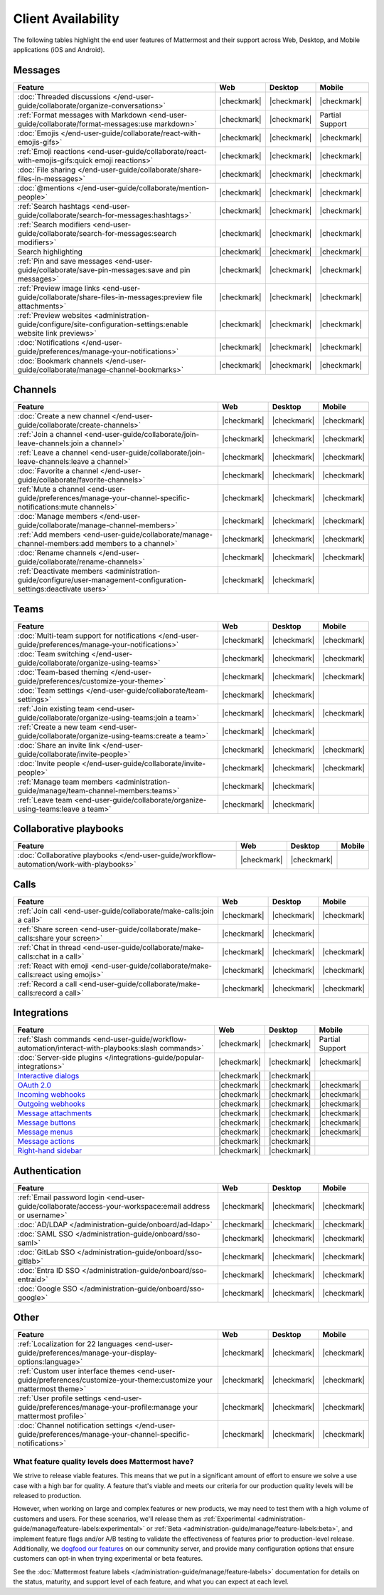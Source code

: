Client Availability
===================

The following tables highlight the end user features of Mattermost and their support across Web, Desktop, and Mobile applications (iOS and Android).

Messages
~~~~~~~~

+-------------------------------------------------------------------------------------------------------------+-------------+-------------+-----------------+
|                                                 **Feature**                                                 |   **Web**   | **Desktop** |    **Mobile**   |
+-------------------------------------------------------------------------------------------------------------+-------------+-------------+-----------------+
| :doc:`Threaded discussions </end-user-guide/collaborate/organize-conversations>`                            | |checkmark| | |checkmark| | |checkmark|     |
+-------------------------------------------------------------------------------------------------------------+-------------+-------------+-----------------+
| :ref:`Format messages with Markdown <end-user-guide/collaborate/format-messages:use markdown>`              | |checkmark| | |checkmark| | Partial Support |
+-------------------------------------------------------------------------------------------------------------+-------------+-------------+-----------------+
| :doc:`Emojis </end-user-guide/collaborate/react-with-emojis-gifs>`                                          | |checkmark| | |checkmark| | |checkmark|     |
+-------------------------------------------------------------------------------------------------------------+-------------+-------------+-----------------+
| :ref:`Emoji reactions <end-user-guide/collaborate/react-with-emojis-gifs:quick emoji reactions>`            | |checkmark| | |checkmark| | |checkmark|     |
+-------------------------------------------------------------------------------------------------------------+-------------+-------------+-----------------+
| :doc:`File sharing </end-user-guide/collaborate/share-files-in-messages>`                                   | |checkmark| | |checkmark| | |checkmark|     |
+-------------------------------------------------------------------------------------------------------------+-------------+-------------+-----------------+
| :doc:`@mentions </end-user-guide/collaborate/mention-people>`                                               | |checkmark| | |checkmark| | |checkmark|     |
+-------------------------------------------------------------------------------------------------------------+-------------+-------------+-----------------+
| :ref:`Search hashtags <end-user-guide/collaborate/search-for-messages:hashtags>`                            | |checkmark| | |checkmark| | |checkmark|     |
+-------------------------------------------------------------------------------------------------------------+-------------+-------------+-----------------+
| :ref:`Search modifiers <end-user-guide/collaborate/search-for-messages:search modifiers>`                   | |checkmark| | |checkmark| | |checkmark|     |
+-------------------------------------------------------------------------------------------------------------+-------------+-------------+-----------------+
| Search highlighting                                                                                         | |checkmark| | |checkmark| | |checkmark|     |
+-------------------------------------------------------------------------------------------------------------+-------------+-------------+-----------------+
| :ref:`Pin and save messages <end-user-guide/collaborate/save-pin-messages:save and pin messages>`           | |checkmark| | |checkmark| | |checkmark|     |
+-------------------------------------------------------------------------------------------------------------+-------------+-------------+-----------------+
| :ref:`Preview image links <end-user-guide/collaborate/share-files-in-messages:preview file attachments>`    | |checkmark| | |checkmark| | |checkmark|     |
+-------------------------------------------------------------------------------------------------------------+-------------+-------------+-----------------+
| :ref:`Preview websites                                                                                      |             |             |                 |
| <administration-guide/configure/site-configuration-settings:enable website link previews>`                  | |checkmark| | |checkmark| | |checkmark|     |
+-------------------------------------------------------------------------------------------------------------+-------------+-------------+-----------------+
| :doc:`Notifications </end-user-guide/preferences/manage-your-notifications>`                                | |checkmark| | |checkmark| | |checkmark|     |
+-------------------------------------------------------------------------------------------------------------+-------------+-------------+-----------------+
| :doc:`Bookmark channels </end-user-guide/collaborate/manage-channel-bookmarks>`                             | |checkmark| | |checkmark| | |checkmark|     |
+-------------------------------------------------------------------------------------------------------------+-------------+-------------+-----------------+

Channels
~~~~~~~~

+----------------------------------------------------------------------------------------------------------+-------------+-------------+-------------+
|                                               **Feature**                                                |   **Web**   | **Desktop** |  **Mobile** |
+----------------------------------------------------------------------------------------------------------+-------------+-------------+-------------+
| :doc:`Create a new channel </end-user-guide/collaborate/create-channels>`                                | |checkmark| | |checkmark| | |checkmark| |
+----------------------------------------------------------------------------------------------------------+-------------+-------------+-------------+
| :ref:`Join a channel <end-user-guide/collaborate/join-leave-channels:join a channel>`                    | |checkmark| | |checkmark| | |checkmark| |
+----------------------------------------------------------------------------------------------------------+-------------+-------------+-------------+
| :ref:`Leave a channel <end-user-guide/collaborate/join-leave-channels:leave a channel>`                  | |checkmark| | |checkmark| | |checkmark| |
+----------------------------------------------------------------------------------------------------------+-------------+-------------+-------------+
| :doc:`Favorite a channel </end-user-guide/collaborate/favorite-channels>`                                | |checkmark| | |checkmark| | |checkmark| |
+----------------------------------------------------------------------------------------------------------+-------------+-------------+-------------+
| :ref:`Mute a channel                                                                                     |             |             |             |
| <end-user-guide/preferences/manage-your-channel-specific-notifications:mute channels>`                   | |checkmark| | |checkmark| | |checkmark| |
+----------------------------------------------------------------------------------------------------------+-------------+-------------+-------------+
| :doc:`Manage members </end-user-guide/collaborate/manage-channel-members>`                               | |checkmark| | |checkmark| | |checkmark| |
+----------------------------------------------------------------------------------------------------------+-------------+-------------+-------------+
| :ref:`Add members <end-user-guide/collaborate/manage-channel-members:add members to a channel>`          | |checkmark| | |checkmark| | |checkmark| |
+----------------------------------------------------------------------------------------------------------+-------------+-------------+-------------+
| :doc:`Rename channels </end-user-guide/collaborate/rename-channels>`                                     | |checkmark| | |checkmark| | |checkmark| |
+----------------------------------------------------------------------------------------------------------+-------------+-------------+-------------+
| :ref:`Deactivate members                                                                                 |             |             |             |
| <administration-guide/configure/user-management-configuration-settings:deactivate users>`                | |checkmark| | |checkmark| |             |
+----------------------------------------------------------------------------------------------------------+-------------+-------------+-------------+

Teams
~~~~~

+----------------------------------------------------------------------------------------------+-------------+-------------+-------------+
|                                          **Feature**                                         |   **Web**   | **Desktop** |  **Mobile** |
+----------------------------------------------------------------------------------------------+-------------+-------------+-------------+
| :doc:`Multi-team support for notifications                                                   |             |             |             |
| </end-user-guide/preferences/manage-your-notifications>`                                     | |checkmark| | |checkmark| | |checkmark| |
+----------------------------------------------------------------------------------------------+-------------+-------------+-------------+
| :doc:`Team switching </end-user-guide/collaborate/organize-using-teams>`                     | |checkmark| | |checkmark| | |checkmark| |
+----------------------------------------------------------------------------------------------+-------------+-------------+-------------+
| :doc:`Team-based theming </end-user-guide/preferences/customize-your-theme>`                 | |checkmark| | |checkmark| | |checkmark| |
+----------------------------------------------------------------------------------------------+-------------+-------------+-------------+
| :doc:`Team settings </end-user-guide/collaborate/team-settings>`                             | |checkmark| | |checkmark| |             |
+----------------------------------------------------------------------------------------------+-------------+-------------+-------------+
| :ref:`Join existing team <end-user-guide/collaborate/organize-using-teams:join a team>`      | |checkmark| | |checkmark| | |checkmark| |
+----------------------------------------------------------------------------------------------+-------------+-------------+-------------+
| :ref:`Create a new team <end-user-guide/collaborate/organize-using-teams:create a team>`     | |checkmark| | |checkmark| |             |
+----------------------------------------------------------------------------------------------+-------------+-------------+-------------+
| :doc:`Share an invite link </end-user-guide/collaborate/invite-people>`                      | |checkmark| | |checkmark| | |checkmark| |
+----------------------------------------------------------------------------------------------+-------------+-------------+-------------+
| :doc:`Invite people </end-user-guide/collaborate/invite-people>`                             | |checkmark| | |checkmark| | |checkmark| |
+----------------------------------------------------------------------------------------------+-------------+-------------+-------------+
| :ref:`Manage team members <administration-guide/manage/team-channel-members:teams>`          | |checkmark| | |checkmark| |             |
+----------------------------------------------------------------------------------------------+-------------+-------------+-------------+
| :ref:`Leave team <end-user-guide/collaborate/organize-using-teams:leave a team>`             | |checkmark| | |checkmark| |             |
+----------------------------------------------------------------------------------------------+-------------+-------------+-------------+

Collaborative playbooks
~~~~~~~~~~~~~~~~~~~~~~~

+-------------------------------------------------------------------------------+-------------+-------------+------------+
|                                                        **Feature**            |    **Web**  | **Desktop** | **Mobile** |
+--------------------------+----------------------------------------------------+-------------+-------------+------------+
| :doc:`Collaborative playbooks                                                 |             |             |            |
| </end-user-guide/workflow-automation/work-with-playbooks>`                    | |checkmark| | |checkmark| |            |
+--------------------------+----------------------------------------------------+-------------+-------------+------------+

Calls
~~~~~

+---------------------------------------------------------------------+-------------+-------------+-------------+
|                             **Feature**                             |   **Web**   | **Desktop** |  **Mobile** |
+---------------------------------------------------------------------+-------------+-------------+-------------+
| :ref:`Join call                                                     |             |             |             |
| <end-user-guide/collaborate/make-calls:join a call>`                | |checkmark| | |checkmark| | |checkmark| |
+---------------------------------------------------------------------+-------------+-------------+-------------+
| :ref:`Share screen                                                  |             |             |             |
| <end-user-guide/collaborate/make-calls:share your screen>`          | |checkmark| | |checkmark| |             |
+---------------------------------------------------------------------+-------------+-------------+-------------+
| :ref:`Chat in thread                                                |             |             |             |
| <end-user-guide/collaborate/make-calls:chat in a call>`             | |checkmark| | |checkmark| | |checkmark| |
+---------------------------------------------------------------------+-------------+-------------+-------------+
| :ref:`React with emoji                                              |             |             |             |
| <end-user-guide/collaborate/make-calls:react using emojis>`         | |checkmark| | |checkmark| | |checkmark| |
+---------------------------------------------------------------------+-------------+-------------+-------------+
| :ref:`Record a call                                                 |             |             |             |
| <end-user-guide/collaborate/make-calls:record a call>`              | |checkmark| | |checkmark| | |checkmark| |
+---------------------------------------------------------------------+-------------+-------------+-------------+

Integrations
~~~~~~~~~~~~

+-----------------------------------------------------------------------------------------------------------------+-------------+-------------+-----------------+
|                                            **Feature**                                                          |   **Web**   | **Desktop** |    **Mobile**   |
+-----------------------------------------------------------------------------------------------------------------+-------------+-------------+-----------------+
| :ref:`Slash commands <end-user-guide/workflow-automation/interact-with-playbooks:slash commands>`               | |checkmark| | |checkmark| | Partial Support |
+-----------------------------------------------------------------------------------------------------------------+-------------+-------------+-----------------+
| :doc:`Server-side plugins </integrations-guide/popular-integrations>`                                           | |checkmark| | |checkmark| | |checkmark|     |
+-----------------------------------------------------------------------------------------------------------------+-------------+-------------+-----------------+
| `Interactive dialogs <https://developers.mattermost.com/integrate/plugins/interactive-dialogs/>`_               | |checkmark| | |checkmark| |                 |
+-----------------------------------------------------------------------------------------------------------------+-------------+-------------+-----------------+
| `OAuth 2.0 <https://developers.mattermost.com/integrate/apps/authentication/oauth2/>`_                          | |checkmark| | |checkmark| | |checkmark|     |
+-----------------------------------------------------------------------------------------------------------------+-------------+-------------+-----------------+
| `Incoming webhooks <https://developers.mattermost.com/integrate/webhooks/incoming/>`_                           | |checkmark| | |checkmark| | |checkmark|     |
+-----------------------------------------------------------------------------------------------------------------+-------------+-------------+-----------------+
| `Outgoing webhooks <https://developers.mattermost.com/integrate/webhooks/outgoing/>`_                           | |checkmark| | |checkmark| | |checkmark|     |
+-----------------------------------------------------------------------------------------------------------------+-------------+-------------+-----------------+
| `Message attachments <https://developers.mattermost.com/integrate/reference/message-attachments/>`_             | |checkmark| | |checkmark| | |checkmark|     |
+-----------------------------------------------------------------------------------------------------------------+-------------+-------------+-----------------+
| `Message buttons <https://developers.mattermost.com/integrate/plugins/interactive-messages/#message-buttons>`_  | |checkmark| | |checkmark| | |checkmark|     |
+-----------------------------------------------------------------------------------------------------------------+-------------+-------------+-----------------+
| `Message menus <https://developers.mattermost.com/integrate/plugins/interactive-messages/#message-menus>`_      | |checkmark| | |checkmark| | |checkmark|     |
+-----------------------------------------------------------------------------------------------------------------+-------------+-------------+-----------------+
| `Message actions <https://developers.mattermost.com/integrate/plugins/components/webapp/actions/>`_             | |checkmark| | |checkmark| |                 |
+-----------------------------------------------------------------------------------------------------------------+-------------+-------------+-----------------+
| `Right-hand sidebar <https://developers.mattermost.com/integrate/reference/server/server-reference/>`_          | |checkmark| | |checkmark| |                 |
+-----------------------------------------------------------------------------------------------------------------+-------------+-------------+-----------------+

Authentication
~~~~~~~~~~~~~~

+-------------------------------------------------------------------------------------------+-------------+-------------+-------------+
|                                     **Feature**                                           |   **Web**   | **Desktop** |  **Mobile** |
+-------------------------------------------------------------------------------------------+-------------+-------------+-------------+
| :ref:`Email password login                                                                |             |             |             |
| <end-user-guide/collaborate/access-your-workspace:email address or username>`             | |checkmark| | |checkmark| | |checkmark| |
+-------------------------------------------------------------------------------------------+-------------+-------------+-------------+
| :doc:`AD/LDAP </administration-guide/onboard/ad-ldap>`                                    | |checkmark| | |checkmark| | |checkmark| |
+-------------------------------------------------------------------------------------------+-------------+-------------+-------------+
| :doc:`SAML SSO </administration-guide/onboard/sso-saml>`                                  | |checkmark| | |checkmark| | |checkmark| |
+-------------------------------------------------------------------------------------------+-------------+-------------+-------------+
| :doc:`GitLab SSO </administration-guide/onboard/sso-gitlab>`                              | |checkmark| | |checkmark| | |checkmark| |
+-------------------------------------------------------------------------------------------+-------------+-------------+-------------+
| :doc:`Entra ID SSO </administration-guide/onboard/sso-entraid>`                           | |checkmark| | |checkmark| | |checkmark| |
+-------------------------------------------------------------------------------------------+-------------+-------------+-------------+
| :doc:`Google SSO </administration-guide/onboard/sso-google>`                              | |checkmark| | |checkmark| | |checkmark| |
+-------------------------------------------------------------------------------------------+-------------+-------------+-------------+

Other
~~~~~

+--------------------------------------------------------------------------------------------------------+-------------+-------------+-------------+
|                                                 **Feature**                                            |   **Web**   | **Desktop** |  **Mobile** |
+--------------------------------------------------------------------------------------------------------+-------------+-------------+-------------+
| :ref:`Localization for 22 languages                                                                    |             |             |             |
| <end-user-guide/preferences/manage-your-display-options:language>`                                     | |checkmark| | |checkmark| | |checkmark| |
+--------------------------------------------------------------------------------------------------------+-------------+-------------+-------------+
| :ref:`Custom user interface themes                                                                     |             |             |             |
| <end-user-guide/preferences/customize-your-theme:customize your mattermost theme>`                     | |checkmark| | |checkmark| | |checkmark| |
+--------------------------------------------------------------------------------------------------------+-------------+-------------+-------------+
| :ref:`User profile settings                                                                            |             |             |             |
| <end-user-guide/preferences/manage-your-profile:manage your mattermost profile>`                       | |checkmark| | |checkmark| | |checkmark| |
+--------------------------------------------------------------------------------------------------------+-------------+-------------+-------------+
| :doc:`Channel notification settings                                                                    |             |             |             |
| </end-user-guide/preferences/manage-your-channel-specific-notifications>`                              | |checkmark| | |checkmark| | |checkmark| |
+--------------------------------------------------------------------------------------------------------+-------------+-------------+-------------+

What feature quality levels does Mattermost have?
--------------------------------------------------

We strive to release viable features. This means that we put in a significant amount of effort to ensure we solve a use case with a high bar for quality. A feature that's viable and meets our criteria for our production quality levels will be released to production.

However, when working on large and complex features or new products, we may need to test them with a high volume of customers and users. For these scenarios, we'll release them as :ref:`Experimental <administration-guide/manage/feature-labels:experimental>` or :ref:`Beta <administration-guide/manage/feature-labels:beta>`, and implement feature flags and/or A/B testing to validate the effectiveness of features prior to production-level release. Additionally, we `dogfood our features <https://en.wikipedia.org/wiki/Eating_your_own_dog_food>`_ on our community server, and provide many configuration options that ensure customers can opt-in when trying experimental or beta features.

See the :doc:`Mattermost feature labels </administration-guide/manage/feature-labels>` documentation for details on the status, maturity, and support level of each feature, and what you can expect at each level.

